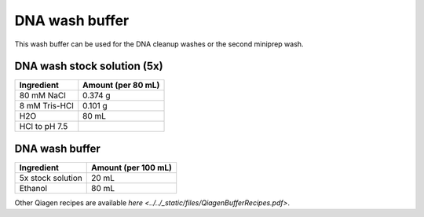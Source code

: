 ===============
DNA wash buffer
===============

This wash buffer can be used for the DNA cleanup washes or the second miniprep wash.

DNA wash stock solution (5x)
============================

====================    =============================
Ingredient                  Amount (per 80 mL) 
====================    =============================
80 mM NaCl                  0.374 g
8 mM Tris-HCl               0.101 g
H2O                         80 mL
HCl to pH 7.5
====================    =============================

DNA wash buffer
===============

====================    =============================
Ingredient                  Amount (per 100 mL) 
====================    =============================
5x stock solution           20 mL
Ethanol                     80 mL
====================    =============================

Other Qiagen recipes are available `here <../../_static/files/QiagenBufferRecipes.pdf>`.